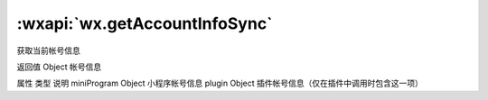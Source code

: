 :wxapi:`wx.getAccountInfoSync`
============================================

.. function:: wx.getAccountInfoSync()


   .. versionadded:: 2.2.2 低版本需做 :ref:`compatibility` 。

获取当前帐号信息

返回值
Object
帐号信息

属性	类型	说明
miniProgram	Object	小程序帐号信息
plugin	Object	插件帐号信息（仅在插件中调用时包含这一项）
